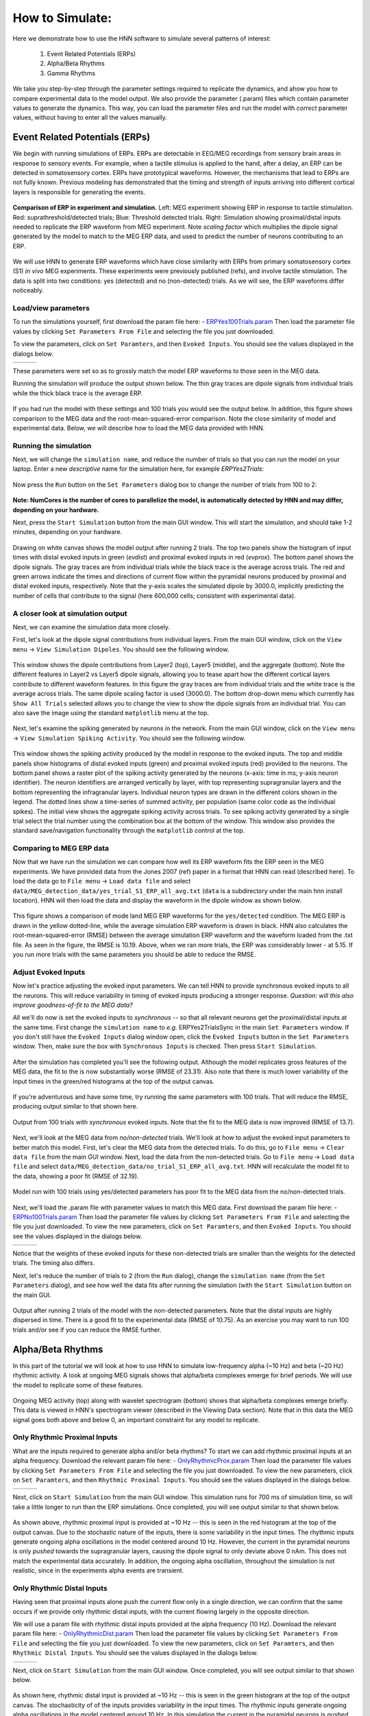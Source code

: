 How to Simulate:
================

Here we demonstrate how to use the HNN software to simulate
several patterns of interest: 

 1. Event Related Potentials (ERPs)
 2. Alpha/Beta Rhythms
 3. Gamma Rhythms

We take you step-by-step through the parameter settings required
to replicate the dynamics, and ahow you how to compare experimental
data to the model output. We also provide the parameter (.param) files
which contain parameter values to generate the dynamics. This way, you
can load the parameter files and run the model with *correct* parameter
values, without having to enter all the values manually.

Event Related Potentials (ERPs)
-------------------------------

We begin with running simulations of ERPs. ERPs are detectable
in EEG/MEG recordings from sensory brain areas in response to
sensory events. For example, when a tactile stimulus is applied
to the hand, after a delay, an ERP can be detected in somatosensory
cortex. ERPs have prototypical waveforms. However, the mechanisms
that lead to ERPs are not fully known. Previous modeling has demonstrated
that the timing and strength of inputs arriving into different cortical
layers is responsible for generating the events. 

.. figure:: images/MEG_pub_model_comp.png
	:scale: 20%	
	:align: center

	**Comparison of ERP in experiment and simulation.** Left: MEG experiment showing
	ERP in response to tactile stimulation.
	Red: suprathreshold/detected trials; Blue: Threshold detected trials.
	Right: Simulation showing proximal/distal inputs needed to replicate the
	ERP waveform from MEG experiment. Note *scaling factor* which multiplies the dipole
	signal generated by the model to match to the MEG ERP data, and used to predict the number
	of neurons contributing to an ERP.


We will use HNN to
generate ERP waveforms which have close similarity with ERPs from
primary somatosensory cortex (S1) *in vivo* MEG experiments. These
experiments were previously published (refs), and involve tactile
stimulation. The data is split into two conditions: yes (detected)
and no (non-detected) trials. As we will see, the ERP waveforms
differ noticeably.

Load/view parameters
^^^^^^^^^^^^^^^^^^^^

To run the simulations yourself, first download the param file
here: - `ERPYes100Trials.param <../../param/ERPYes100Trials.param>`_
Then load the parameter file values by clicking ``Set Parameters From File``
and selecting the file you just downloaded.

To view the parameters, click on ``Set Paramters``, and then ``Evoked Inputs``.
You should see the values displayed in the dialogs below.

.. |erpprox1fig| image:: images/ERPYesProx1param.png
        :scale: 40%
	:align: bottom

.. |erpdist1fig| image:: images/ERPYesDist1param.png
        :scale: 40%
	:align: bottom

.. |erpprox2fig| image:: images/ERPYesProx2param.png
        :scale: 40%
	:align: bottom

+---------------+---------------+---------------+
| |erpprox1fig| | |erpdist1fig| | |erpprox2fig| |
+---------------+---------------+---------------+

These parameters were set so as to grossly match the model ERP waveforms
to those seen in the MEG data.

Running the simulation will produce the output shown below. The thin gray
traces are dipole signals from individual trials while the thick black
trace is the average ERP. 

.. figure:: images/ERPYes100Compare.png
	:scale: 40%	
	:align: center

	If you had run the model with these settings and 100 trials you would see the output below. 
	In addition, this figure shows comparison to the MEG data and the root-mean-squared-error
	comparison. Note the close similarity of model and experimental data. Below, we will describe
	how to load the MEG data provided with HNN.

Running the simulation
^^^^^^^^^^^^^^^^^^^^^^

Next, we will change the ``simulation name``, and reduce the number of trials so that you can run the model
on your laptop. Enter a new *descriptive* name for the simulation here, for example *ERPYes2Trials*:

.. figure:: images/ERPYessetparam.png
	:scale: 40%	
	:align: center

Now press the ``Run`` button on the ``Set Parameters`` dialog box to change the number of trials from 100 to 2:

.. figure:: images/ERPYesrunparam.png
	:scale: 40%	
	:align: center

**Note: NumCores is the number of cores to parallelize the model, is automatically detected by HNN
and may differ, depending on your hardware.**

Next, press the ``Start Simulation`` button from the main GUI window. This will start the simulation,
and should take 1-2 minutes, depending on your hardware. 

.. figure:: images/ERPYes2Output.png
	:scale: 40%	
	:align: center

	Drawing on white canvas shows the model output after running 2 trials. The top two panels show the histogram
	of input times with distal evoked inputs in green (*evdist*) and proximal evoked inputs in red (*evprox*).
	The bottom panel shows the dipole signals. The gray traces are from individual trials while the black trace
	is the average across trials. The red and green arrows indicate the times and directions of current flow
	within the pyramidal neurons produced by proximal and distal evoked inputs, respectively. Note that the y-axis
	scales the simulated dipole by 3000.0, implicitly predicting the number of cells that contribute to the
	signal (here 600,000 cells; consistent with experimental data).

A closer look at simulation output
^^^^^^^^^^^^^^^^^^^^^^^^^^^^^^^^^^

Next, we can examine the simulation data more closely. 

First, let's look at the dipole signal contributions from individual layers. From the main GUI window,
click on the ``View menu`` -> ``View Simulation Dipoles``. You should see the following window.

.. figure:: images/ERPYes2ViewDipoles.png
	:scale: 40%	
	:align: center

	This window shows the dipole contributions from Layer2 (top), Layer5 (middle), and the
	aggregate (bottom). Note the different features in Layer2 vs Layer5 dipole signals, allowing
	you to tease apart how the different cortical layers contribute to different waveform features.
	In this figure the gray traces are from individual trials and the white trace
	is the average across trials. The same dipole scaling factor is used (3000.0). The bottom
	drop-down menu which currently has ``Show All Trials`` selected allows you to change the
	view to show the dipole signals from an individual trial. You can also save the image using
	the standard ``matplotlib`` menu at the top. 

Next, let's examine the spiking generated by neurons in the network. From the main GUI window,
click on the ``View menu`` -> ``View Simulation Spiking Activity``. You should see the
following window.

.. figure:: images/ERPYes2ViewSpiking.png
	:scale: 40%	
	:align: center

	This window shows the spiking activity produced by the model in response to the evoked
	inputs. The top and middle panels show histograms of distal evoked inputs (green) and
	proximal evoked inputs (red) provided to the neurons. The bottom panel shows a raster
	plot of the spiking activity generated by the neurons (x-axis: time in ms; y-axis neuron
	identifier). The neuron identifiers are arranged vertically by layer, with top
	representing supragranular layers and the bottom representing the infragranular layers.
	Individual neuron types are drawn in the different colors shown in the legend. The dotted
	lines show a time-series of summed activity, per population (same color code as the
	individual spikes). The initial view shows the aggregate spiking activity across trials. To
	see spiking activity generated by a single trial select the trial number using the combination
	box at the bottom of the window. This window also provides the standard save/navigation functionality
	through the ``matplotlib`` control at the top.

Comparing to MEG ERP data
^^^^^^^^^^^^^^^^^^^^^^^^^

Now that we have run the simulation we can compare how well its ERP waveform fits the ERP
seen in the MEG experiments. We have provided data from the Jones 2007 (ref) paper in a format
that HNN can read (described here). To load the data go to ``File menu`` -> ``Load data file``
and select ``data/MEG_detection_data/yes_trial_S1_ERP_all_avg.txt`` (``data`` is a subdirectory
under the main hnn install location). HNN will then load the data and display the waveform
in the dipole window as shown below.

.. figure:: images/ERPYes2Compare.png
	:scale: 40%	
	:align: center

	This figure shows a comparison of mode land MEG ERP waveforms for the ``yes/detected`` condition.
	The MEG ERP is drawn in the yellow dotted-line, while the average simulation ERP waveform is drawn
	in black. HNN also calculates the root-mean-squared-error (RMSE) between the average simulation ERP
	waveform and the waveform loaded from the .txt file. As seen in the figure, the RMSE is 10.19. Above,
	when we ran more trials, the ERP was considerably lower - at 5.15. If you run more trials with the same
	parameters you should be able to reduce the RMSE.

Adjust Evoked Inputs
^^^^^^^^^^^^^^^^^^^^

Now let's practice adjusting the evoked input parameters. We can tell HNN to provide synchronous evoked inputs
to all the neurons. This will reduce variability in timing of evoked inputs producing a stronger response. 
*Question: will this also improve goodness-of-fit to the MEG data?*

All we'll do now is set the evoked inputs to *synchronous* -- so that all relevant neurons get the proximal/distal
inputs at the same time. First change the ``simulation name`` to *e.g.* ERPYes2TrialsSync in the main
``Set Parameters`` window. If you don't still have the ``Evoked Inputs`` dialog window open, click 
the ``Evoked Inputs`` button in the ``Set Parameters`` window. Then, make sure the box with
``Synchronous Inputs`` is checked. Then press ``Start Simulation``.

.. figure:: images/ERPYes2SyncCheck.png
	:scale: 40%	
	:align: center
	
After the simulation has completed you'll see the following output. Although the model 
replicates gross features of the MEG data, the fit to the
is now substantially worse (RMSE of 23.31). Also note that there is much lower
variability of the input times in the green/red histograms at the top of the output canvas.

.. figure:: images/ERPYes2SyncOutput.png
	:scale: 40%	
	:align: center

If you're adventurous and have some time, try running the same parameters with 100
trials. That will reduce the RMSE, producing output similar to that shown here.

.. figure:: images/ERPYes100SyncOutput.png
	:scale: 40%	
	:align: center

	Output from 100 trials with *synchronous* evoked inputs. Note that the fit to
	the MEG data is now improved (RMSE of 13.7).

Next, we'll look at the MEG data from *no/non-detected* trials. We'll look at how
to adjust the evoked input parameters to better match this model. First, let's clear
the MEG data from the detected trials. To do this, go to ``File menu`` -> ``Clear data file``
from the main GUI window. Next, load the data from the non-detected trials. Go to
``File menu`` -> ``Load data file`` and select ``data/MEG_detection_data/no_trial_S1_ERP_all_avg.txt``.
HNN will recalculate the model fit to the data, showing a poor fit (RMSE of 32.19). 

.. figure:: images/ERPYes100SyncCompareToNo.png
	:scale: 40%	
	:align: center

	Model run with 100 trials using yes/detected parameters has poor fit to the MEG data from the
	no/non-detected trials. 

Next, we'll load the
.param file with parameter values to match this MEG data.  First download the param file
here: - `ERPNo100Trials.param <../../param/ERPNo100Trials.param>`_
Then load the parameter file values by clicking ``Set Parameters From File``
and selecting the file you just downloaded. To view the new parameters,
click on ``Set Paramters``, and then ``Evoked Inputs``.
You should see the values displayed in the dialogs below.

.. |erpnoprox1fig| image:: images/ERPNoProx1param.png
        :scale: 40%
	:align: bottom

.. |erpnodist1fig| image:: images/ERPNoDist1param.png
        :scale: 40%
	:align: bottom

.. |erpnoprox2fig| image:: images/ERPNoProx2param.png
        :scale: 40%
	:align: bottom

+-----------------+-----------------+-----------------+
| |erpnoprox1fig| | |erpnodist1fig| | |erpnoprox2fig| |
+-----------------+-----------------+-----------------+

Notice that the weights of these evoked inputs for these non-detected
trials are smaller than the weights for the detected trials. The timing
also differs.

Next, let's reduce the number of trials to 2 (from the ``Run`` dialog),
change the ``simulation name`` (from the ``Set Parameters`` dialog), and see how well
the data fits after running the simulation (with the ``Start Simulation`` button
on the main GUI.

.. figure:: images/ERPNo2Output.png
	:scale: 40%	
	:align: center

	Output after running 2 trials of the model with the non-detected parameters.
	Note that the distal inputs are highly dispersed in time. There is a good fit
	to the experimental data (RMSE of 10.75). As an exercise you may want to run
	100 trials and/or see if you can reduce the RMSE further. 
	

Alpha/Beta Rhythms
------------------

In this part of the tutorial we will look at how to use HNN to simulate low-frequency
alpha (~10 Hz) and beta (~20 Hz) rhythmic activity. A look at ongoing MEG signals
shows that alpha/beta complexes emerge for brief periods. We will use the model
to replicate some of these features.

.. figure:: images/yes_trial32_prestim_dipole_specgram.png
	:scale: 40%	
	:align: center

	Ongoing MEG activity (top) along with wavelet spectrogram (bottom) shows
	that alpha/beta complexes emerge briefly. This data is viewed in HNN's
	spectrogram viewer (described in the Viewing Data section). Note that in this
	data the MEG signal goes both above and below 0, an important constraint
	for any model to replicate.

Only Rhythmic Proximal Inputs
^^^^^^^^^^^^^^^^^^^^^^^^^^^^^

What are the inputs required to generate alpha and/or beta rhythms? To start we 
can add rhythmic proximal inputs at an alpha frequency. Download the relevant param file
here: - `OnlyRhythmicProx.param <../../param/OnlyRhythmicProx.param>`_
Then load the parameter file values by clicking ``Set Parameters From File``
and selecting the file you just downloaded. To view the new parameters,
click on ``Set Paramters``, and then ``Rhythmic Proximal Inputs``.
You should see the values displayed in the dialogs below.

.. |rhythproxonlytimingparamfig| image:: images/OnlyRhythmicProxTimingparam.png
        :scale: 40%
	:align: bottom

.. |rhythproxonlyl2paramfig| image:: images/OnlyRhythmicProxL2param.png
        :scale: 40%
	:align: bottom

.. |rhythproxonlyl5paramfig| image:: images/OnlyRhythmicProxL5param.png
        :scale: 40%
	:align: bottom

+-------------------------------+---------------------------+---------------------------+
| |rhythproxonlytimingparamfig| | |rhythproxonlyl2paramfig| | |rhythproxonlyl5paramfig| |
+-------------------------------+---------------------------+---------------------------+

Next, click on ``Start Simulation`` from the main GUI window. This simulation
runs for 700 ms of simulation time, so will take a little longer to run than
the ERP simulations. Once completed, you will see output similar to that shown below.

.. figure:: images/OnlyRhythmicProxOutput.png
	:scale: 40%	
	:align: center

As shown above, rhythmic proximal input is provided at ~10 Hz -- this is seen in the red
histogram at the top of the output canvas. Due to the stochastic nature of the inputs, there
is some variability in the input times. The rhythmic inputs  generate ongoing alpha oscillations
in the model centered around 10 Hz. However, the current in the pyramidal neurons is only *pushed*
towards the supragranular layers, causing the dipole signal to only deviate above 0 nAm. This does not match
the experimental data accurately. In addition,  the ongoing alpha oscillation, throughout the simulation is
not realistic, since in the experiments alpha events are transient. 

Only Rhythmic Distal Inputs
^^^^^^^^^^^^^^^^^^^^^^^^^^^

Having seen that proximal inputs alone push the current flow only in a single direction, we
can confirm that the same occurs if we provide only rhythmic distal inputs, with the current
flowing largely in the opposite direction.

We will use a param file with rhythmic distal inputs provided at the alpha frequency (10 Hz).
Download the relevant param file
here: - `OnlyRhythmicDist.param <../../param/OnlyRhythmicDist.param>`_
Then load the parameter file values by clicking ``Set Parameters From File``
and selecting the file you just downloaded. To view the new parameters,
click on ``Set Paramters``, and then ``Rhythmic Distal Inputs``.
You should see the values displayed in the dialogs below.

.. |rhythdistonlytimingparamfig| image:: images/OnlyRhythmicDistTimingparam.png
        :scale: 40%
	:align: bottom

.. |rhythdistonlyl2paramfig| image:: images/OnlyRhythmicDistL2param.png
        :scale: 40%
	:align: bottom

.. |rhythdistonlyl5paramfig| image:: images/OnlyRhythmicDistL5param.png
        :scale: 40%
	:align: bottom

+-------------------------------+---------------------------+---------------------------+
| |rhythdistonlytimingparamfig| | |rhythdistonlyl2paramfig| | |rhythdistonlyl5paramfig| |
+-------------------------------+---------------------------+---------------------------+

Next, click on ``Start Simulation`` from the main GUI window.
Once completed, you will see output similar to that shown below.

.. figure:: images/OnlyRhythmicDistOutput.png
	:scale: 40%	
	:align: center

As shown here, rhythmic distal input is provided at ~10 Hz -- this is seen in the green
histogram at the top of the output canvas. The stochasticity of of the inputs provides
variability in the input times. The rhythmic inputs generate ongoing alpha oscillations in the
model centered around 10 Hz. In this simulation the current in the pyramidal neurons is *pushed*
towards the infragranular layers, causing the dipole signal to only deviate below 0 nAm. This
simulation therefore also does not match the experimental data accurately. Once again, the
ongoing alpha oscillation throughout the simulation (seen in the 10 Hz band in the
spectrogram) is not realistic.

Combined Rhythmic Proximal/Distal Inputs
^^^^^^^^^^^^^^^^^^^^^^^^^^^^^^^^^^^^^^^^

Stronger Beta
^^^^^^^^^^^^^


Gamma Rhythms
-------------

